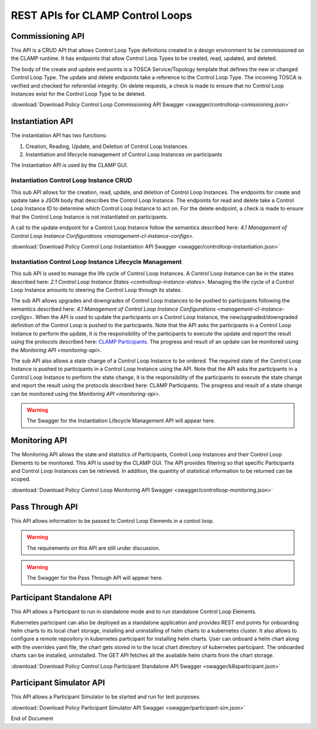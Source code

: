 .. This work is licensed under a Creative Commons Attribution 4.0 International License.

.. _controlloop-rest-apis-label:

REST APIs for CLAMP Control Loops
#################################


Commissioning API
=================

This API is a CRUD API that allows Control Loop Type definitions created in a design
environment to be commissioned on the CLAMP runtime. It has endpoints that allow Control
Loop Types to be created, read, updated, and deleted.

The body of the create and update end points is a TOSCA Service/Topology template that
defines the new or changed Control Loop Type. The update and delete endpoints take a
reference to the Control Loop Type. The incoming TOSCA is verified and checked for
referential integrity. On delete requests, a check is made to ensure that no Control
Loop Instances exist for the Control Loop Type to be deleted.

:download:`Download Policy Control Loop Commissioning API Swagger  <swagger/controlloop-comissioning.json>`

.. swaggerv2doc:: swagger/controlloop-comissioning.json


Instantiation API
=================

The instantiation API has two functions:

#. Creation, Reading, Update, and Deletion of Control Loop Instances.
#. Instantiation and lifecycle management of Control Loop Instances on participants

The Instantiation API is used by the CLAMP GUI.

Instantiation Control Loop Instance CRUD
----------------------------------------

This sub API allows for the creation, read, update, and deletion of Control Loop Instances.
The endpoints for create and update take a JSON body that describes the Control Loop Instance.
The endpoints for read and delete take a Control Loop Instance ID to determine which Control
Loop Instance to act on. For the delete endpoint, a check is made to ensure that the Control
Loop Instance is not instantiated on participants.

A call to the update endpoint for a Control Loop Instance follow the semantics described here:
`4.1 Management of Control Loop Instance Configurations <management-cl-instance-configs>`.

:download:`Download Policy Control Loop Instantiation API Swagger  <swagger/controlloop-instantiation.json>`

.. swaggerv2doc:: swagger/controlloop-instantiation.json


Instantiation Control Loop Instance Lifecycle Management
--------------------------------------------------------

This sub API is used to manage the life cycle of Control Loop Instances. A Control Loop Instance
can be in the states described here: `2.1 Control Loop Instance States <controlloop-instance-states>`.
Managing the life cycle of a Control Loop Instance amounts to steering the Control Loop through
its states.

The sub API allows upgrades and downgrades of Control Loop Instances to be pushed to participants
following the semantics described here: `4.1 Management of Control Loop Instance Configurations
<management-cl-instance-configs>`. When the API is used to update the participants on a Control
Loop Instance, the new/upgraded/downgraded definition of the Control Loop is pushed to the
participants. Note that the API asks the participants in a Control Loop Instance to perform the
update, it is the responsibility of the participants to execute the update and report the result
using the protocols described here: `CLAMP Participants <#>`_. The progress and result of an update
can be monitored using the `Monitoring API <monitoring-api>`.

The sub API also allows a state change of a Control Loop Instance to be ordered. The required state
of the Control Loop Instance is pushed to participants in a Control Loop Instance using the API.
Note that the API asks the participants in a Control Loop Instance to perform the state change, it
is the responsibility of the participants to execute the state change and report the result using
the protocols described here: CLAMP Participants. The progress and result of a state change can be
monitored using the `Monitoring API <monitoring-api>`.

.. warning::
   The Swagger for the Instantiation Lifecycle Management API will appear here.

.. _monitoring-api:

Monitoring API
==============

The Monitoring API allows the state and statistics of Participants, Control Loop Instances and their Control Loop Elements to be monitored. This API is used by the CLAMP GUI. The API provides filtering so that specific Participants and Control Loop Instances can be retrieved. In addition, the quantity of statistical information to be returned can be scoped.

:download:`Download Policy Control Loop Monitoring API Swagger  <swagger/controlloop-monitoring.json>`

.. swaggerv2doc:: swagger/controlloop-monitoring.json

Pass Through API
================

This API allows information to be passed to Control Loop Elements in a control loop.

.. warning::
   The requirements on this API are still under discussion.

.. warning::
   The Swagger for the Pass Through API will appear here.


Participant Standalone API
==========================

This API allows a Participant to run in standalone mode and to run standalone Control Loop Elements.

Kubernetes participant can also be deployed as a standalone application and provides REST end points
for onboarding helm charts to its local chart storage, installing and uninstalling of helm charts to
a kubernetes cluster. It also allows to configure a remote repository in kubernetes participant for
installing helm charts. User can onboard a helm chart along with the overrides yaml file, the chart
gets stored in to the local chart directory of kubernetes participant. The onboarded charts can be
installed, uninstalled. The GET API fetches all the available helm charts from the chart storage.

:download:`Download Policy Control Loop Participant Standalone API Swagger  <swagger/k8sparticipant.json>`

.. swaggerv2doc:: swagger/k8sparticipant.json


Participant Simulator API
=========================

This API allows a Participant Simulator to be started and run for test purposes.

:download:`Download Policy Participant Simulator API Swagger  <swagger/participant-sim.json>`

.. swaggerv2doc:: swagger/participant-sim.json

End of Document

